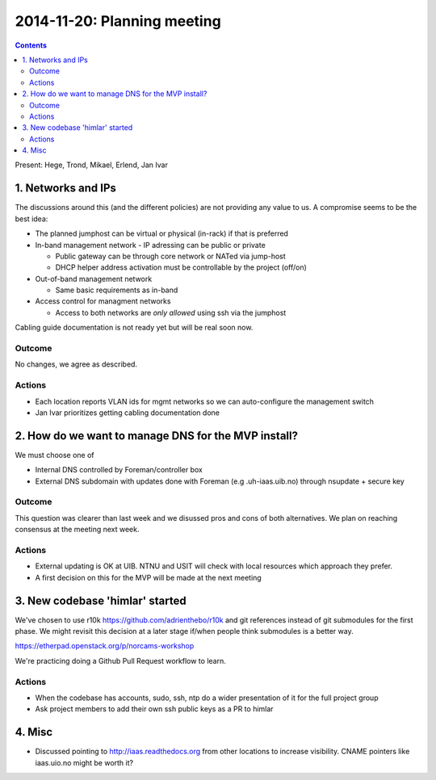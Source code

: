 ============================
2014-11-20: Planning meeting
============================
.. contents:: :depth: 2

Present: Hege, Trond, Mikael, Erlend, Jan Ivar


1. Networks and IPs
===================

The discussions around this (and the different policies) are not providing any
value to us. A compromise seems to be the best idea:

- The planned jumphost can be virtual or physical (in-rack) if that is
  preferred

- In-band management network
  - IP adressing can be public or private

  - Public gateway can be through core network or NATed via jump-host

  - DHCP helper address activation must be controllable by the project (off/on)

- Out-of-band management network

  - Same basic requirements as in-band

- Access control for managment networks

  - Access to both networks are *only allowed* using ssh via the jumphost

Cabling guide documentation is not ready yet but will be real soon now.

Outcome
-------

No changes, we agree as described.

Actions
-------

- Each location reports VLAN ids for mgmt networks so we can auto-configure the
  management switch

- Jan Ivar prioritizes getting cabling documentation done


2. How do we want to manage DNS for the MVP install?
====================================================

We must choose one of

- Internal DNS controlled by Foreman/controller box

- External DNS subdomain with updates done with Foreman (e.g .uh-iaas.uib.no)
  through nsupdate + secure key

Outcome
-------

This question was clearer than last week and we disussed pros and cons of both
alternatives. We plan on reaching consensus at the meeting next week.

Actions
-------

- External updating is OK at UIB. NTNU and USIT will check with local resources
  which approach they prefer.

- A first decision on this for the MVP will be made at the next meeting


3. New codebase 'himlar' started
================================

We've chosen to use r10k https://github.com/adrienthebo/r10k and git references
instead of git submodules for the first phase. We might revisit this decision
at a later stage if/when people think submodules is a better way.

https://etherpad.openstack.org/p/norcams-workshop

We're practicing doing a Github Pull Request workflow to learn.

Actions
-------

- When the codebase has accounts, sudo, ssh, ntp do a wider presentation of it
  for the full project group

- Ask project members to add their own ssh public keys as a PR to himlar


4. Misc
=======

- Discussed pointing to http://iaas.readthedocs.org from other locations to
  increase visibility. CNAME pointers like iaas.uio.no might be worth it?


